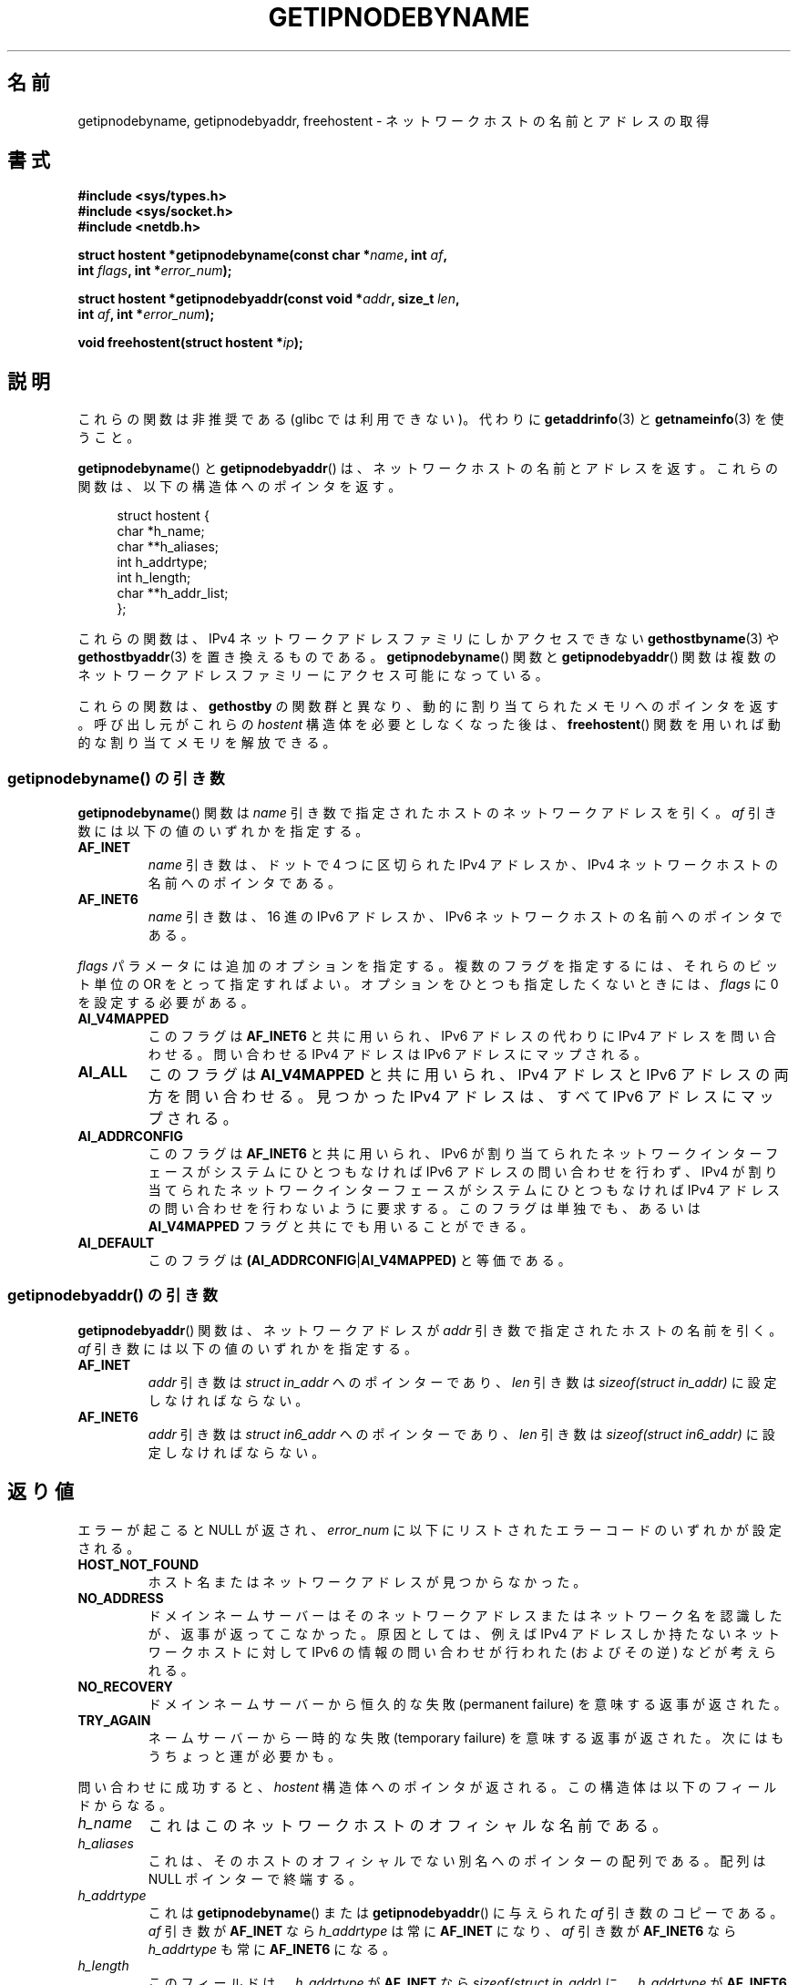 .\" Copyright 2000 Sam Varshavchik <mrsam@courier-mta.com>
.\"
.\" %%%LICENSE_START(VERBATIM)
.\" Permission is granted to make and distribute verbatim copies of this
.\" manual provided the copyright notice and this permission notice are
.\" preserved on all copies.
.\"
.\" Permission is granted to copy and distribute modified versions of this
.\" manual under the conditions for verbatim copying, provided that the
.\" entire resulting derived work is distributed under the terms of a
.\" permission notice identical to this one.
.\"
.\" Since the Linux kernel and libraries are constantly changing, this
.\" manual page may be incorrect or out-of-date.  The author(s) assume no
.\" responsibility for errors or omissions, or for damages resulting from
.\" the use of the information contained herein.  The author(s) may not
.\" have taken the same level of care in the production of this manual,
.\" which is licensed free of charge, as they might when working
.\" professionally.
.\"
.\" Formatted or processed versions of this manual, if unaccompanied by
.\" the source, must acknowledge the copyright and authors of this work.
.\" %%%LICENSE_END
.\"
.\" References: RFC 2553
.\"*******************************************************************
.\"
.\" This file was generated with po4a. Translate the source file.
.\"
.\"*******************************************************************
.\"
.\" Japanese Version Copyright (c) 2001 NAKANO Takeo all rights reserved.
.\" Translated Sun Jan 14 2001 by NAKANO Takeo <nakano@apm.seikei.ac.jp>
.\" Updated Tue Nov 26 2002 by Kentaro Shirakata <argrath@ub32.org>
.\"
.TH GETIPNODEBYNAME 3 2010\-09\-04 Linux "Linux Programmer's Manual"
.SH 名前
getipnodebyname, getipnodebyaddr, freehostent \- ネットワークホストの名前とアドレスの取得
.SH 書式
.nf
\fB#include <sys/types.h>\fP
\fB#include <sys/socket.h>\fP
\fB#include <netdb.h>\fP
.sp
\fBstruct hostent *getipnodebyname(const char *\fP\fIname\fP\fB, int \fP\fIaf\fP\fB,\fP
\fB                                int \fP\fIflags\fP\fB, int *\fP\fIerror_num\fP\fB);\fP
.sp
\fBstruct hostent *getipnodebyaddr(const void *\fP\fIaddr\fP\fB, size_t \fP\fIlen\fP\fB,\fP
\fB                                int \fP\fIaf\fP\fB, int *\fP\fIerror_num\fP\fB);\fP
.sp
\fBvoid freehostent(struct hostent *\fP\fIip\fP\fB);\fP
.fi
.SH 説明
これらの関数は非推奨である (glibc では利用できない)。 代わりに \fBgetaddrinfo\fP(3)  と \fBgetnameinfo\fP(3)
を使うこと。
.LP
\fBgetipnodebyname\fP()  と \fBgetipnodebyaddr\fP()  は、ネットワークホストの名前とアドレスを返す。
これらの関数は、以下の構造体へのポインタを返す。
.sp
.in +4n
.nf
struct hostent {
    char  *h_name;
    char **h_aliases;
    int    h_addrtype;
    int    h_length;
    char **h_addr_list;
};
.in
.fi
.PP
これらの関数は、 IPv4 ネットワークアドレスファミリにしかアクセスできない \fBgethostbyname\fP(3)  や
\fBgethostbyaddr\fP(3)  を置き換えるものである。 \fBgetipnodebyname\fP()  関数と
\fBgetipnodebyaddr\fP()  関数は複数のネットワークアドレスファミリーにアクセス可能になっている。
.PP
これらの関数は、 \fBgethostby\fP の関数群と異なり、動的に割り当てられたメモリへのポインタを返す。 呼び出し元がこれらの \fIhostent\fP
構造体を必要としなくなった後は、 \fBfreehostent\fP()  関数を用いれば動的な割り当てメモリを解放できる。
.SS "getipnodebyname() の引き数"
\fBgetipnodebyname\fP()  関数は \fIname\fP 引き数で指定されたホストのネットワークアドレスを引く。 \fIaf\fP
引き数には以下の値のいずれかを指定する。
.TP 
\fBAF_INET\fP
\fIname\fP 引き数は、ドットで 4 つに区切られた IPv4 アドレスか、 IPv4 ネットワークホストの名前へのポインタである。
.TP 
\fBAF_INET6\fP
\fIname\fP 引き数は、16 進の IPv6 アドレスか、 IPv6 ネットワークホストの名前へのポインタである。
.PP
\fIflags\fP パラメータには追加のオプションを指定する。 複数のフラグを指定するには、それらのビット単位の OR をとって指定すればよい。
オプションをひとつも指定したくないときには、 \fIflags\fP に 0 を設定する必要がある。
.TP 
\fBAI_V4MAPPED\fP
このフラグは \fBAF_INET6\fP と共に用いられ、IPv6 アドレスの代わりに IPv4 アドレスを問い合わせる。 問い合わせる IPv4
アドレスは IPv6 アドレスにマップされる。
.TP 
\fBAI_ALL\fP
このフラグは \fBAI_V4MAPPED\fP と共に用いられ、IPv4 アドレスと IPv6 アドレスの両方を問い合わせる。 見つかった IPv4
アドレスは、すべて IPv6 アドレスにマップされる。
.TP 
\fBAI_ADDRCONFIG\fP
このフラグは \fBAF_INET6\fP と共に用いられ、 IPv6 が割り当てられたネットワークインターフェースが システムにひとつもなければ IPv6
アドレスの問い合わせを行わず、 IPv4 が割り当てられたネットワークインターフェースが システムにひとつもなければ IPv4
アドレスの問い合わせを行わないように要求する。 このフラグは単独でも、あるいは \fBAI_V4MAPPED\fP フラグと共にでも用いることができる。
.TP 
\fBAI_DEFAULT\fP
このフラグは \fB(AI_ADDRCONFIG\fP|\fBAI_V4MAPPED)\fP と等価である。
.SS "getipnodebyaddr() の引き数"
\fBgetipnodebyaddr\fP()  関数は、ネットワークアドレスが \fIaddr\fP 引き数で指定されたホストの名前を引く。 \fIaf\fP
引き数には以下の値のいずれかを指定する。
.TP 
\fBAF_INET\fP
\fIaddr\fP 引き数は \fIstruct in_addr\fP へのポインターであり、 \fIlen\fP 引き数は \fIsizeof(struct
in_addr)\fP に設定しなければならない。
.TP 
\fBAF_INET6\fP
\fIaddr\fP 引き数は \fIstruct in6_addr\fP へのポインターであり、 \fIlen\fP 引き数は \fIsizeof(struct
in6_addr)\fP に設定しなければならない。
.SH 返り値
エラーが起こると NULL が返され、 \fIerror_num\fP に以下にリストされたエラーコードのいずれかが設定される。
.TP 
\fBHOST_NOT_FOUND\fP
ホスト名またはネットワークアドレスが見つからなかった。
.TP 
\fBNO_ADDRESS\fP
ドメインネームサーバーは そのネットワークアドレスまたはネットワーク名を認識したが、 返事が返ってこなかった。原因としては、 例えば IPv4
アドレスしか持たないネットワークホストに対して IPv6 の情報の問い合わせが行われた (およびその逆) などが考えられる。
.TP 
\fBNO_RECOVERY\fP
ドメインネームサーバーから恒久的な失敗 (permanent failure)  を意味する返事が返された。
.TP 
\fBTRY_AGAIN\fP
ネームサーバーから一時的な失敗 (temporary failure)  を意味する返事が返された。次にはもうちょっと運が必要かも。
.PP
問い合わせに成功すると、 \fIhostent\fP 構造体へのポインタが返される。 この構造体は以下のフィールドからなる。
.TP 
\fIh_name\fP
これはこのネットワークホストのオフィシャルな名前である。
.TP 
\fIh_aliases\fP
これは、そのホストのオフィシャルでない別名へのポインターの配列である。 配列は NULL ポインターで終端する。
.TP 
\fIh_addrtype\fP
これは \fBgetipnodebyname\fP()  または \fBgetipnodebyaddr\fP()  に与えられた \fIaf\fP 引き数のコピーである。
\fIaf\fP 引き数が \fBAF_INET\fP なら \fIh_addrtype\fP は常に \fBAF_INET\fP になり、 \fIaf\fP 引き数が
\fBAF_INET6\fP なら \fIh_addrtype\fP も常に \fBAF_INET6\fP になる。
.TP 
\fIh_length\fP
このフィールドは、 \fIh_addrtype\fP が \fBAF_INET\fP なら \fIsizeof(struct in_addr)\fP に、
\fIh_addrtype\fP が \fBAF_INET6\fP なら \fIsizeof(struct in6_addr)\fP に設定される。
.TP 
\fIh_addr_list\fP
これはひとつ以上のポインターの配列で、 それぞれのポインターは、 そのネットワークホストに対応するネットワークアドレス構造体を指す。 この配列は
NULL ポインターで終端する。
.SH 準拠
.\" Not in POSIX.1-2001.
RFC\ 2553.
.SH 注意
これらの関数は glibc 2.1.91\-95 に存在したが、再び削除された。 いくつかの UNIX 風システムはこれらの関数に対応しているが、
これらの関数は全て推奨されない。
.SH 関連項目
\fBgetaddrinfo\fP(3), \fBgetnameinfo\fP(3), \fBinet_ntop\fP(3), \fBinet_pton\fP(3)
.SH この文書について
この man ページは Linux \fIman\-pages\fP プロジェクトのリリース 3.63 の一部
である。プロジェクトの説明とバグ報告に関する情報は
http://www.kernel.org/doc/man\-pages/ に書かれている。
